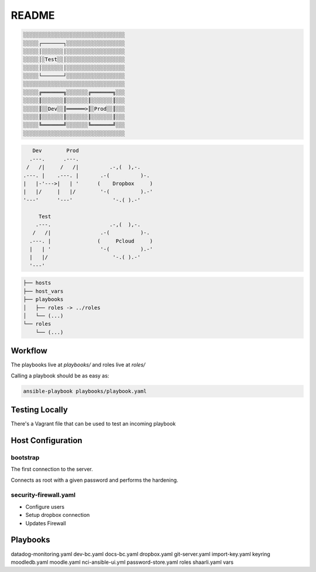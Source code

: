 README
######

.. code-block:: TEXT

    ░░░░░░░░░░░░░░░░░░░░░░░░░░░░░░░░░
    ░░░░░┌───────┐░░░░░░░░░░░░░░░░░░░
    ░░░░░│░░░░░░░│░░░░░░░░░░░░░░░░░░░
    ░░░░░│░Test░░│░░░░░░░░░░░░░░░░░░░
    ░░░░░│░░░░░░░│░░░░░░░░░░░░░░░░░░░
    ░░░░░└───────┘░░░░░░░░░░░░░░░░░░░
    ░░░░░░░░░░░░░░░░░░░░░░░░░░░░░░░░░
    ░░░░░╔═══════╗░░░░░░░╔═══════╗░░░
    ░░░░░║░░░░░░░║░░░░░░░║░░░░░░░║░░░
    ░░░░░║░░Dev░░║══════>║░Prod░░║░░░
    ░░░░░║░░░░░░░║░░░░░░░║░░░░░░░║░░░
    ░░░░░╚═══════╝░░░░░░░╚═══════╝░░░
    ░░░░░░░░░░░░░░░░░░░░░░░░░░░░░░░░░


.. code-block:: TEXT

       Dev        Prod
      .---.      .---.
     /   /|     /   /|          .-,(  ),-.
    .---. |    .---. |       .-(          )-.
    |   |-'--->|   | '      (    Dropbox     )
    |   |/     |   |/        '-(          ).-'
    '---'      '---'             '-.( ).-'

         Test
        .---.                   .-,(  ),-.
       /   /|                .-(          )-.
      .---. |               (     Pcloud     )
      |   | '                '-(          ).-'
      |   |/                     '-.( ).-'
      '---'



.. code-block:: TEXT

    ├── hosts
    ├── host_vars
    ├── playbooks
    │   ├── roles -> ../roles
    │   └── (...)
    └── roles
        └── (...)

Workflow
========

The playbooks live at `playbooks/` and roles live at `roles/`

Calling a playbook should be as easy as:


.. code-block:: TEXT


    ansible-playbook playbooks/playbook.yaml


Testing Locally
===============

There's a Vagrant file that can be used to test an incoming playbook


Host Configuration
==================

bootstrap
---------

The first connection to the server.

Connects as root with a given password and performs the hardening.


security-firewall.yaml
----------------------

- Configure users
- Setup dropbox connection
- Updates Firewall


Playbooks
=========

datadog-monitoring.yaml
dev-bc.yaml
docs-bc.yaml
dropbox.yaml
git-server.yaml
import-key.yaml
keyring
moodledb.yaml
moodle.yaml
nci-ansible-ui.yml
password-store.yaml
roles
shaarli.yaml
vars

